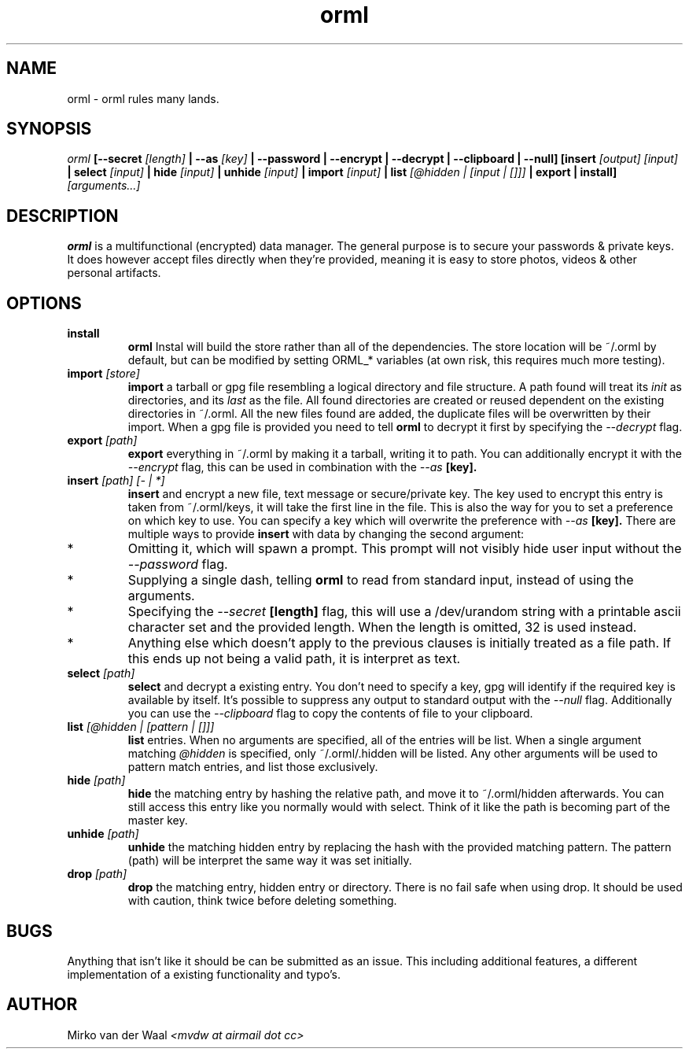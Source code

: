 .TH orml 1 "2016-12-21 22:37" "0.2"
.SH NAME
orml - orml rules many lands.
.SH SYNOPSIS
.I orml
.B [--secret
.I [length]
.B | --as
.I [key]
.B | --password
.B | --encrypt
.B | --decrypt
.B | --clipboard
.B | --null]
.B [insert
.I [output] [input]
.B | select
.I [input]
.B | hide
.I [input]
.B | unhide
.I [input]
.B | import
.I [input]
.B | list
.I [@hidden | [input | []]]
.B | export
.B | install]
.I [arguments...]

.SH DESCRIPTION
.B orml
is a multifunctional (encrypted) data manager. The general purpose is to secure
your passwords & private keys. It does however accept files directly when
they're provided, meaning it is easy to store photos, videos & other personal
artifacts.

.SH OPTIONS
.TP
.B install
.B orml
Instal will build the store rather than all of the dependencies. The store
location will be ~/.orml by default, but can be modified by setting ORML_*
variables (at own risk, this requires much more testing).

.TP
.BI import " [store]"
.B import
a tarball or gpg file resembling a logical directory and file structure. A path
found will treat its
.I init
as directories, and its
.I last
as the file.
All found directories are created or reused dependent on the existing
directories in ~/.orml. All the new files found are added, the duplicate files
will be overwritten by their import.
When a gpg file is provided you need to tell
.B orml
to decrypt it first by specifying the
.I --decrypt
flag.

.TP
.BI export " [path]"
.B export
everything in ~/.orml by making it a tarball, writing it to path. You can
additionally encrypt it with the
.I --encrypt
flag, this can be used in combination with the
.I --as
.B [key].

.TP
.BI insert " [path] [- | *]"
.B insert
and encrypt a new file, text message or secure/private key. The key used
to encrypt this entry is taken from ~/.orml/keys, it will take the first line
in the file. This is also the way for you to set a preference on which key to
use. You can specify a key which will overwrite the preference with
.I --as
.B [key].
There are multiple ways to provide
.B insert
with data by changing the second argument:

.IP *
Omitting it, which will spawn a prompt. This prompt will not visibly hide user
input without the
.I --password
flag.

.IP *
Supplying a single dash, telling
.B orml
to read from standard input, instead of using the arguments.

.IP *
Specifying the
.I --secret
.B [length]
flag, this will use a /dev/urandom string with a printable ascii character set
and the provided length. When the length is omitted, 32 is used instead.

.IP *
Anything else which doesn't apply to the previous clauses is initially treated
as a file path. If this ends up not being a valid path, it is interpret as text.

.TP
.BI select " [path]"
.B select
and decrypt a existing entry. You don't need to specify a key, gpg will
identify if the required key is available by itself. It's possible to suppress
any output to standard output with the
.I --null
flag. Additionally you can use the
.I --clipboard
flag to copy the contents of file to your clipboard.

.TP
.BI list " [@hidden | [pattern | []]]"
.B list
entries. When no arguments are specified, all of the entries will be list.
When a single argument matching
.I @hidden
is specified, only ~/.orml/.hidden will be listed. Any other arguments will be
used to pattern match entries, and list those exclusively.

.TP
.BI hide " [path]"
.B hide
the matching entry by hashing the relative path, and move it to
~/.orml/hidden afterwards. You can still access this entry like you normally
would with select. Think of it like the path is becoming part of the master key.

.TP
.BI unhide " [path]"
.B unhide
the matching hidden entry by replacing the hash with the provided matching
pattern. The pattern (path) will be interpret the same way it was set initially.

.TP
.BI drop " [path]"
.B drop
the matching entry, hidden entry or directory. There is no fail safe when using
drop. It should be used with caution, think twice before deleting something.

.SH BUGS
Anything that isn't like it should be can be submitted as an issue. This
including additional features, a different implementation of a existing
functionality and typo's.

.SH AUTHOR
Mirko van der Waal
.I <mvdw at airmail dot cc>
